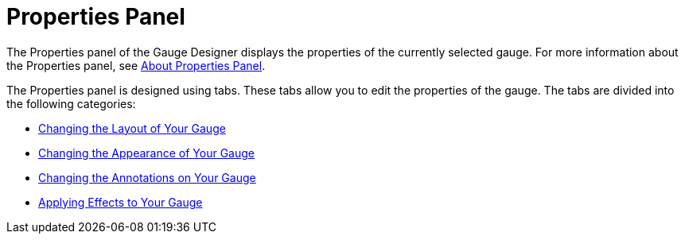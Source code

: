 ﻿////

|metadata|
{
    "name": "wingauge-properties-panel",
    "controlName": ["WinGauge"],
    "tags": ["Charting","Design Environment"],
    "guid": "{C978732F-609A-4791-9A7B-F6FEA71D208E}",  
    "buildFlags": [],
    "createdOn": "0001-01-01T00:00:00Z"
}
|metadata|
////

= Properties Panel

The Properties panel of the Gauge Designer displays the properties of the currently selected gauge. For more information about the Properties panel, see link:wingauge-about-properties-panel.html[About Properties Panel].

The Properties panel is designed using tabs. These tabs allow you to edit the properties of the gauge. The tabs are divided into the following categories:

* link:wingauge-changing-the-layout-of-your-gauge.html[Changing the Layout of Your Gauge]
* link:wingauge-changing-the-appearance-of-your-gauge.html[Changing the Appearance of Your Gauge]
* link:wingauge-changing-the-annotations-on-your-gauge.html[Changing the Annotations on Your Gauge]
* link:wingauge-applying-effects-to-your-gauge.html[Applying Effects to Your Gauge]